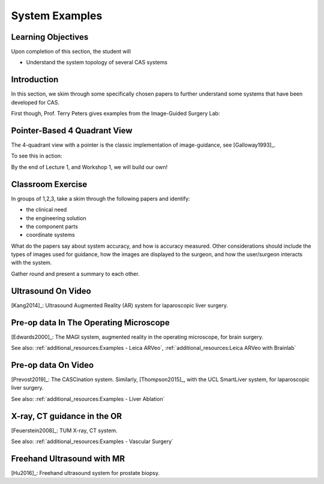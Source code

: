 .. _SystemExamples:

System Examples
===============

Learning Objectives
-------------------

Upon completion of this section, the student will

* Understand the system topology of several CAS systems


Introduction
------------

In this section, we skim through some specifically chosen papers
to further understand some systems that have been developed
for CAS.

First though, Prof. Terry Peters gives examples from the Image-Guided Surgery Lab:

.. raw:: html

    <iframe width="560" height="315" src="https://www.youtube.com/embed/FQEluqyR-SY" frameborder="0" allow="accelerometer; autoplay; encrypted-media; gyroscope; picture-in-picture" allowfullscreen></iframe>


Pointer-Based 4 Quadrant View
-----------------------------

The 4-quadrant view with a pointer is the classic implementation of image-guidance, see [Galloway1993]_.

To see this in action:


.. raw:: html

    <iframe width="560" height="315" src="https://www.youtube.com/embed/_BFTK6LWH5g" frameborder="0" allow="accelerometer; autoplay; encrypted-media; gyroscope; picture-in-picture" allowfullscreen></iframe>

By the end of Lecture 1, and Workshop 1, we will build our own!


Classroom Exercise
------------------

In groups of 1,2,3, take a skim through the following papers and identify:

* the clinical need
* the engineering solution
* the component parts
* coordinate systems

What do the papers say about system accuracy, and how is accuracy measured.
Other considerations should include the types of images used for guidance,
how the images are displayed to the surgeon, and how the user/surgeon
interacts with the system.

Gather round and present a summary to each other.


Ultrasound On Video
-------------------

[Kang2014]_: Ultrasound Augmented Reality (AR) system for laparoscopic liver surgery.


Pre-op data In The Operating Microscope
---------------------------------------

[Edwards2000]_: The MAGI system, augmented reality in the operating microscope, for brain surgery.

See also: :ref:`additional_resources:Examples - Leica ARVeo`, :ref:`additional_resources:Leica ARVeo with Brainlab`


Pre-op data On Video
--------------------

[Prevost2019]_: The CASCination system. Similarly, [Thompson2015]_, with the UCL SmartLiver system, for laparoscopic liver surgery.

See also: :ref:`additional_resources:Examples - Liver Ablation`


X-ray, CT guidance in the OR
----------------------------

[Feuerstein2008]_: TUM X-ray, CT system.

See also: :ref:`additional_resources:Examples - Vascular Surgery`


Freehand Ultrasound with MR
---------------------------

[Hu2016]_: Freehand ultrasound system for prostate biopsy.
